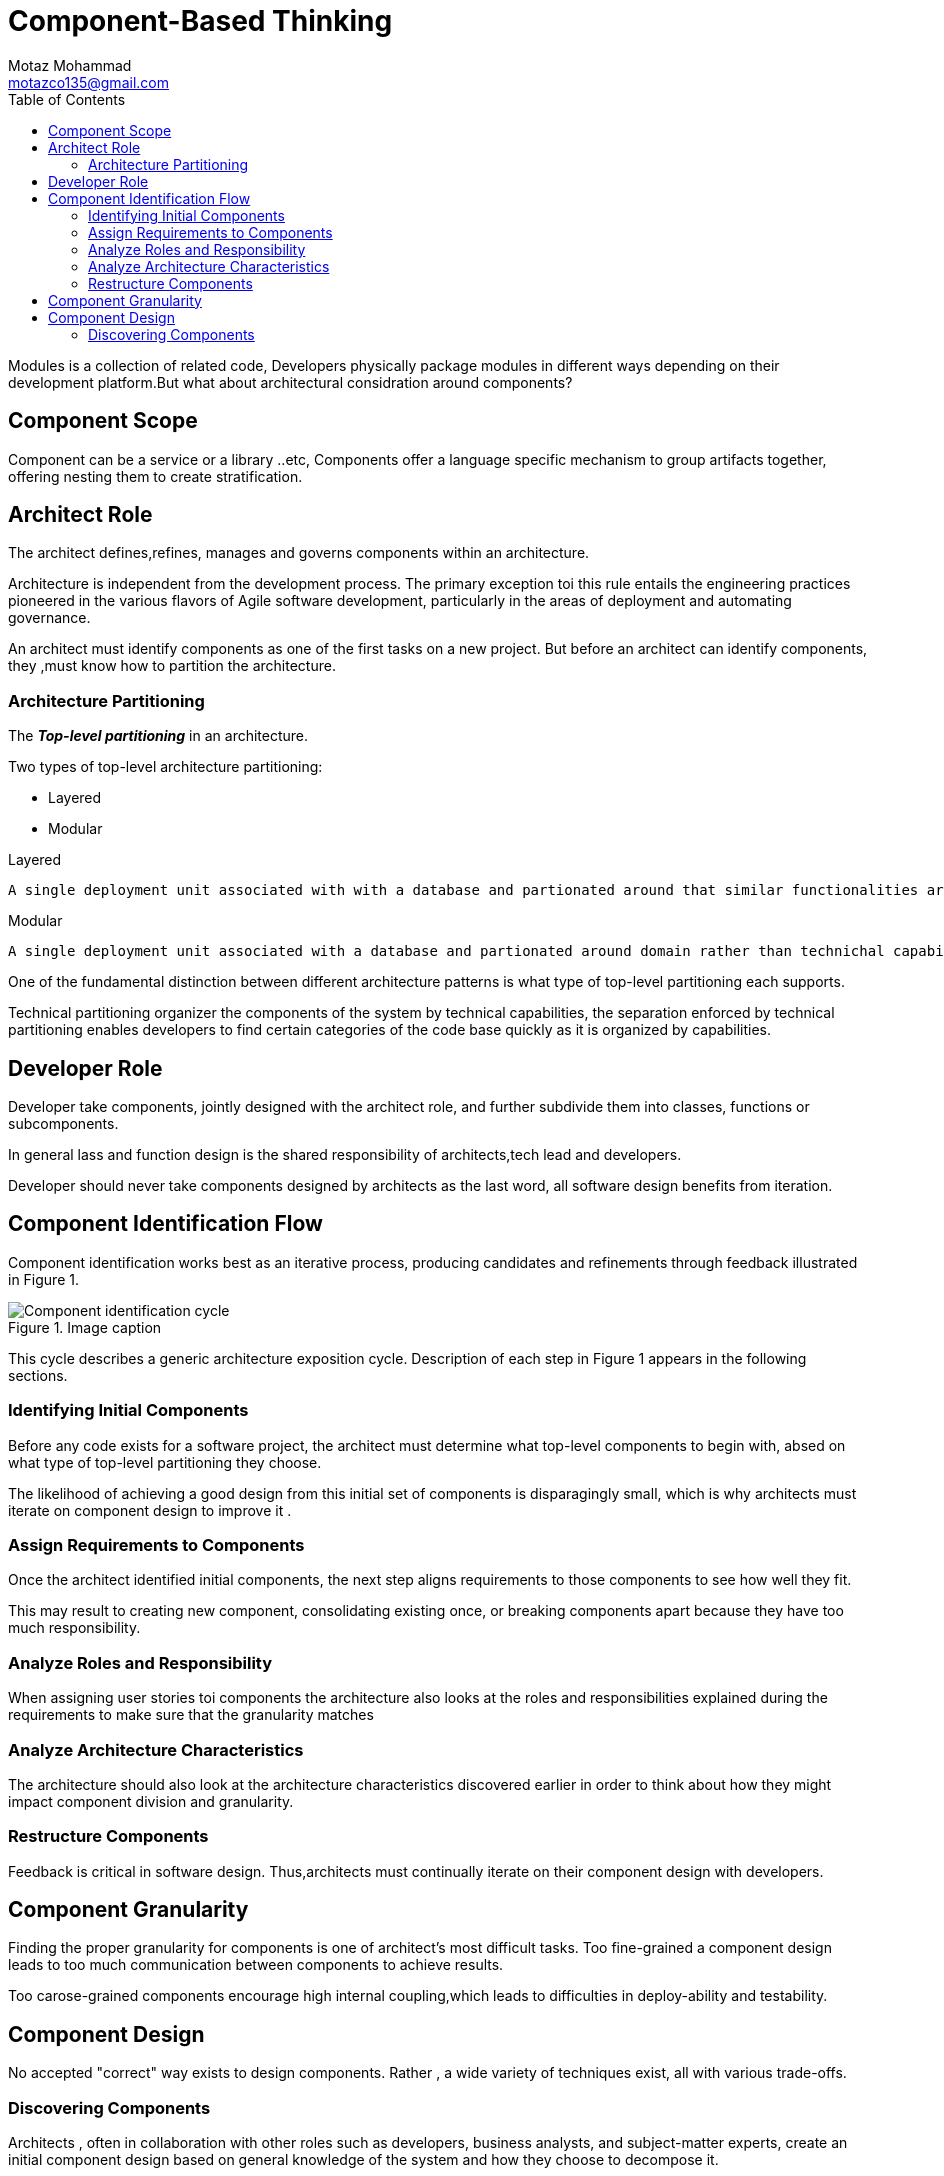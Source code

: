 = Component-Based Thinking
Motaz Mohammad <motazco135@gmail.com>
:toc:
:icons: font
:url-quickref: https://docs.asciidoctor.org/asciidoc/latest/syntax-quick-reference/

Modules is a collection of related code, Developers physically package modules in different ways depending on their development platform.But what about architectural considration around components?

== Component Scope
Component can be a service or a library ..etc, Components offer a language specific mechanism to group artifacts together, offering nesting them to create stratification.

== Architect Role
The architect defines,refines, manages and governs components within an architecture.

Architecture is independent from the development process. The primary exception toi this rule entails the engineering practices pioneered in the various flavors of Agile software development, particularly in the areas of deployment and automating governance.

An architect must identify components as one of the first tasks on a new project. But before an architect can identify components, they ,must know how to partition the architecture.

=== Architecture Partitioning
The *_Top-level partitioning_* in an architecture.

.Two types of top-level architecture partitioning:
* Layered
* Modular

.Layered
----
A single deployment unit associated with with a database and partionated around that similar functionalities are organized into horizintal layers, each layer perform a spacific role within the application.
----
.Modular
----
A single deployment unit associated with a database and partionated around domain rather than technichal capabilities.
----

One of the fundamental distinction between different architecture patterns is what type of top-level partitioning each supports.

Technical partitioning organizer the components of the system by technical capabilities, the separation enforced by technical partitioning enables developers to find certain categories of the code base quickly as it is organized by capabilities.

== Developer Role
Developer take components, jointly designed with the architect role, and further subdivide them into classes, functions or subcomponents.

In general lass and function design is the shared responsibility of architects,tech lead and developers.

Developer should never take components designed by architects as the last word, all software design benefits from iteration.

== Component Identification Flow
Component identification works best as an iterative process, producing candidates and refinements through feedback illustrated in Figure 1.

.Image caption
image::resources/Figure-1.png[Component identification cycle]

This cycle describes a generic architecture exposition cycle.
Description of each step in Figure 1 appears  in the following sections.

=== Identifying Initial Components
Before any code exists for a software project, the architect must determine what top-level components to begin with, absed on what type of top-level partitioning they choose.

The likelihood of achieving a good design from this initial set of components is disparagingly small, which is why architects must iterate on component design to improve it .

=== Assign Requirements to Components
Once the architect identified initial components, the next step aligns requirements to those components to see how well they fit.

This may result to creating new component, consolidating existing once, or breaking components apart because they have too much responsibility.

=== Analyze Roles and Responsibility
When assigning user stories toi  components the architecture also  looks at the roles and responsibilities explained during the requirements to make sure that the granularity matches

=== Analyze Architecture Characteristics
The architecture should also look at the architecture characteristics discovered earlier in order to think about how they might impact component division and granularity.

=== Restructure Components
Feedback is critical in software design. Thus,architects must continually iterate on their component design with developers.

== Component Granularity
Finding the proper granularity for components is one of architect's most difficult tasks. Too fine-grained a component design leads to too much communication between components to achieve results.

Too carose-grained components encourage high internal coupling,which leads to difficulties in deploy-ability and testability.

== Component Design
No accepted  "correct" way exists to design components. Rather , a wide variety of techniques exist, all with various trade-offs.

=== Discovering Components
Architects , often in collaboration with other roles such as developers, business analysts, and subject-matter experts, create an initial component design based on general knowledge of the system and how they choose to decompose it.

.Entity trap
While there is  no one way to  ascertain components, a common anti-pattern lurks: the Entity trap, the architecture has basically taken each entity identified in the requierments and made a manager component based on that entity.
This isn't an architecture it is more object relational mapping.

The Entity trap anti-pattern arises when an architect incorrectly identifies the database relationships as workflows in the application, a correspondence that rarely manifests in the real world.

.Actor trap/Actions approach
This approach is a popular way that architects use to map requirements to components.
Architects identify actors who perform activities with application and actions those actors may perform.

.Event storming
Event storming as a component discovery technique comes from domain-driven design., the architect assumes the project will use messages and events to/or event to communicate between components .To that end teams tries to determine which events occurs in the system and based on requirements and identified roles and build components around those events and message handlers. This approche work well in distributed architecture like microservices.

.Workflow approach
An alternative to event storming offers a more generic approach for architects not using DDD or messaging. Workflow approach models components around work flows, much like event storming , but without the explicit constants of building a message based system.

----
As Architect, don't obsess over finding the one true design, becouse many will suffice(and less likely overengineerd). Rather try to objectively assess the tradeoffs between different design decisions , and choose the one that has the least worst set of trade-offs.
----

https://motazco135.github.io/blog/[<-Back]